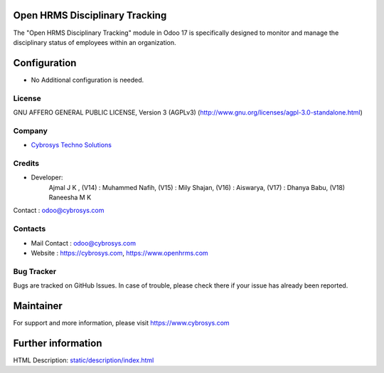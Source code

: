 .. image:: https://img.shields.io/badge/license-AGPL--3-blue.svg
    :target: https://www.gnu.org/licenses/agpl-3.0-standalone.html
    :alt: License: AGPL-3

Open HRMS Disciplinary Tracking
======================================
The "Open HRMS Disciplinary Tracking" module in Odoo 17 is specifically designed to monitor and
manage the disciplinary status of employees within an organization.

Configuration
=============
* No Additional configuration is needed.

License
-------
GNU AFFERO GENERAL PUBLIC LICENSE, Version 3 (AGPLv3)
(http://www.gnu.org/licenses/agpl-3.0-standalone.html)

Company
-------
* `Cybrosys Techno Solutions <https://cybrosys.com/>`__

Credits
-------
* Developer:
            Ajmal J K ,
            (V14) : Muhammed Nafih,
            (V15) : Mily Shajan,
            (V16) : Aiswarya,
            (V17) : Dhanya Babu,
            (V18) Raneesha M K
Contact : odoo@cybrosys.com

Contacts
--------
* Mail Contact : odoo@cybrosys.com
* Website : https://cybrosys.com, https://www.openhrms.com

Bug Tracker
-----------
Bugs are tracked on GitHub Issues. In case of trouble, please check there if your issue has already been reported.

Maintainer
==========
.. image:: https://cybrosys.com/images/logo.png
   :target: https://cybrosys.com

For support and more information, please visit https://www.cybrosys.com

Further information
===================
HTML Description: `<static/description/index.html>`__
